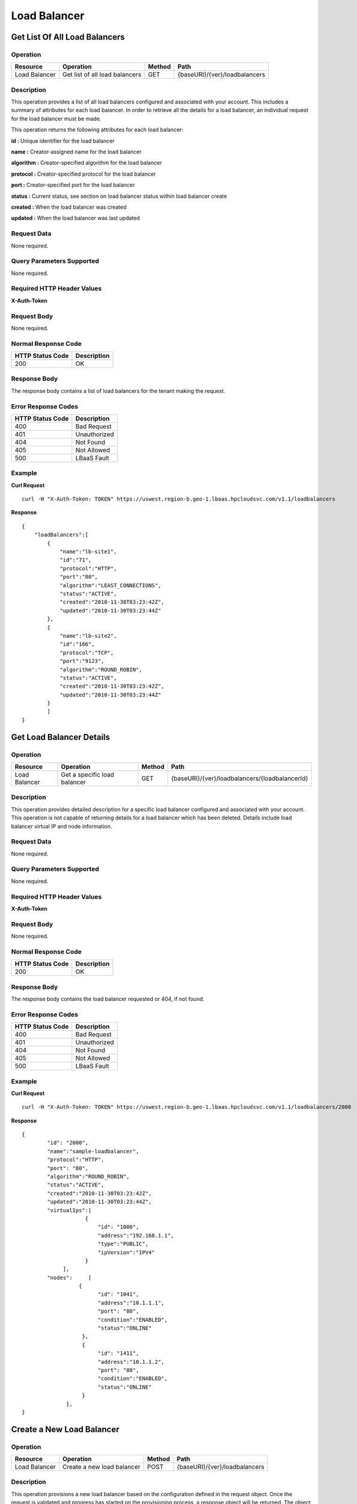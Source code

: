 .. api-lb:

=============
Load Balancer
=============


.. _api-lb-list:

Get List Of All Load Balancers
------------------------------

Operation
~~~~~~~~~

+-----------------+----------------------------------+----------+---------------------------------+
| Resource        | Operation                        | Method   | Path                            |
+=================+==================================+==========+=================================+
| Load Balancer   | Get list of all load balancers   | GET      | {baseURI}/{ver}/loadbalancers   |
+-----------------+----------------------------------+----------+---------------------------------+

Description
~~~~~~~~~~~

This operation provides a list of all load balancers configured and
associated with your account. This includes a summary of attributes for
each load balancer. In order to retrieve all the details for a load
balancer, an individual request for the load balancer must be made.

This operation returns the following attributes for each load balancer:

**id :** Unique identifier for the load balancer

**name :** Creator-assigned name for the load balancer

**algorithm :** Creator-specified algorithm for the load balancer

**protocol :** Creator-specified protocol for the load balancer

**port :** Creator-specified port for the load balancer

**status :** Current status, see section on load balancer status within
load balancer create

**created :** When the load balancer was created

**updated :** When the load balancer was last updated

Request Data
~~~~~~~~~~~~

None required.

Query Parameters Supported
~~~~~~~~~~~~~~~~~~~~~~~~~~

None required.

Required HTTP Header Values
~~~~~~~~~~~~~~~~~~~~~~~~~~~

**X-Auth-Token**

Request Body
~~~~~~~~~~~~~~~~~

None required.

Normal Response Code
~~~~~~~~~~~~~~~~~~~~

+--------------------+---------------+
| HTTP Status Code   | Description   |
+====================+===============+
| 200                | OK            |
+--------------------+---------------+

Response Body
~~~~~~~~~~~~~~~~~~

The response body contains a list of load balancers for the tenant
making the request.

Error Response Codes
~~~~~~~~~~~~~~~~~~~~

+--------------------+----------------+
| HTTP Status Code   | Description    |
+====================+================+
| 400                | Bad Request    |
+--------------------+----------------+
| 401                | Unauthorized   |
+--------------------+----------------+
| 404                | Not Found      |
+--------------------+----------------+
| 405                | Not Allowed    |
+--------------------+----------------+
| 500                | LBaaS Fault    |
+--------------------+----------------+

Example
~~~~~~~

**Curl Request**

::

    curl -H "X-Auth-Token: TOKEN" https://uswest.region-b.geo-1.lbaas.hpcloudsvc.com/v1.1/loadbalancers

**Response**

::

    {
        "loadBalancers":[
            {
                "name":"lb-site1",
                "id":"71",
                "protocol":"HTTP",
                "port":"80",
                "algorithm":"LEAST_CONNECTIONS",
                "status":"ACTIVE",
                "created":"2010-11-30T03:23:42Z",
                "updated":"2010-11-30T03:23:44Z"
            },
            {
                "name":"lb-site2",
                "id":"166",
                "protocol":"TCP",
                "port":"9123",
                "algorithm":"ROUND_ROBIN",
                "status":"ACTIVE",
                "created":"2010-11-30T03:23:42Z",
                "updated":"2010-11-30T03:23:44Z"
            }
            ]
    }

.. _api-lb-status:

Get Load Balancer Details
-------------------------

Operation
~~~~~~~~~

+-----------------+--------------------------------+----------+--------------------------------------------------+
| Resource        | Operation                      | Method   | Path                                             |
+=================+================================+==========+==================================================+
| Load Balancer   | Get a specific load balancer   | GET      | {baseURI}/{ver}/loadbalancers/{loadbalancerId}   |
+-----------------+--------------------------------+----------+--------------------------------------------------+

Description
~~~~~~~~~~~

This operation provides detailed description for a specific load
balancer configured and associated with your account. This operation is
not capable of returning details for a load balancer which has been
deleted. Details include load balancer virtual IP and node information.

Request Data
~~~~~~~~~~~~

None required.

Query Parameters Supported
~~~~~~~~~~~~~~~~~~~~~~~~~~

None required.

Required HTTP Header Values
~~~~~~~~~~~~~~~~~~~~~~~~~~~

**X-Auth-Token**

Request Body
~~~~~~~~~~~~

None required.

Normal Response Code
~~~~~~~~~~~~~~~~~~~~

+--------------------+---------------+
| HTTP Status Code   | Description   |
+====================+===============+
| 200                | OK            |
+--------------------+---------------+

Response Body
~~~~~~~~~~~~~

The response body contains the load balancer requested or 404, if not
found.

Error Response Codes
~~~~~~~~~~~~~~~~~~~~

+--------------------+----------------+
| HTTP Status Code   | Description    |
+====================+================+
| 400                | Bad Request    |
+--------------------+----------------+
| 401                | Unauthorized   |
+--------------------+----------------+
| 404                | Not Found      |
+--------------------+----------------+
| 405                | Not Allowed    |
+--------------------+----------------+
| 500                | LBaaS Fault    |
+--------------------+----------------+

Example
~~~~~~~

**Curl Request**

::

    curl -H "X-Auth-Token: TOKEN" https://uswest.region-b.geo-1.lbaas.hpcloudsvc.com/v1.1/loadbalancers/2000

**Response**

::

    {
            "id": "2000",
            "name":"sample-loadbalancer",
            "protocol":"HTTP",
            "port": "80",
            "algorithm":"ROUND_ROBIN",
            "status":"ACTIVE",
            "created":"2010-11-30T03:23:42Z",
            "updated":"2010-11-30T03:23:44Z",
            "virtualIps":[
                        {
                            "id": "1000",
                            "address":"192.168.1.1",
                            "type":"PUBLIC",
                            "ipVersion":"IPV4"
                        }
                 ],
            "nodes":     [
                      {
                            "id": "1041",
                            "address":"10.1.1.1",
                            "port": "80",
                            "condition":"ENABLED",
                            "status":"ONLINE"
                       },
                       {
                            "id": "1411",
                            "address":"10.1.1.2",
                            "port": "80",
                            "condition":"ENABLED",
                            "status":"ONLINE"
                       }
                  ],
    }

.. _api-lb-create:

Create a New Load Balancer
--------------------------

Operation
~~~~~~~~~

+-----------------+------------------------------+----------+---------------------------------+
| Resource        | Operation                    | Method   | Path                            |
+=================+==============================+==========+=================================+
| Load Balancer   | Create a new load balancer   | POST     | {baseURI}/{ver}/loadbalancers   |
+-----------------+------------------------------+----------+---------------------------------+

Description
~~~~~~~~~~~

This operation provisions a new load balancer based on the configuration
defined in the request object. Once the request is validated and
progress has started on the provisioning process, a response object will
be returned. The object will contain a unique identifier and status of
the request.

If the status returned is set to 'BUILD', then using the identifier of
the load balancer, the caller can check on the progress of the creation
operation by performing a GET on loadbalancers/{loadbalancerId}. When
the status of the load balancer returned changes to 'ACTIVE', then the
load balancer has been successfully provisioned and is now operational.

**Load Balancer Status Values**

+-------------------+----------------------------------------------------------------+
| Status Name       | Description                                                    |
+===================+================================================================+
| BUILD             | Load balancer is in a building state and not yet operational   |
+-------------------+----------------------------------------------------------------+
| ACTIVE            | Load balancer is in an operational state                       |
+-------------------+----------------------------------------------------------------+
| PENDING\_UPDATE   | Load balancer is in the process of an update                   |
+-------------------+----------------------------------------------------------------+
| ERROR             | Load balancer is in an error state and not operational         |
+-------------------+----------------------------------------------------------------+

The caller of this operation must specify at least the following
attributes of the load balancer:

\*name

\*at least one node

If the request cannot be fulfilled due to insufficient or invalid data,
an HTTP 400 (Bad Request) error response will be returned with
information regarding the nature of the failure in the body of the
response. Failures in the validation process are non-recoverable and
require the caller to correct the cause of the failure and POST the
request again.

By default, the system will create a load balancer with protocol set to
HTTP, port set to 80 (or 443 if protocol is TCP), and assign a public
IPV4 address to the load balancer. The default algorithm used is set to
ROUND\_ROBIN.

A load balancer name has a max length that can be determined by querying
limits.

Users may configure all documented features of the load balancer at
creation time by simply providing the additional elements or attributes
in the request. This document provides an overview of all the features
the load balancing service supports.

If you have at least one load balancer, you may create subsequent load
balancers that share a single virtual IP by issuing a POST and supplying
a virtual IP ID instead of a type. Additionally, this feature is highly
desirable if you wish to load balance both an unsecured and secure
protocol using one IP address. For example, this method makes it
possible to use the same load balancing configuration to support an HTTP
and an TCP load balancer. Load balancers sharing a virtual IP must
utilize a unique port.

Request Data
~~~~~~~~~~~~

The caller is required to provide a request data with the POST which
includes the appropriate information to create a new load balancer.

Query Parameters Supported
~~~~~~~~~~~~~~~~~~~~~~~~~~

None required.

Required HTTP Header Values
~~~~~~~~~~~~~~~~~~~~~~~~~~~

- **X-Auth-Token**
- **Accept: application/json**
- **Content-Type: application/json**

Request Body
~~~~~~~~~~~~

The request body must follow the correct format for new load balancer
creation, examples....

**Request body example to create a load balancer with two nodes**

::

    {
            "name": "a-new-loadbalancer",
            "nodes":      [
                        {
                            "address": "10.1.1.1",
                            "port": "80"
                        },
                        {
                            "address": "10.1.1.2",
                            "port": "81"
                        }
                ]
    }

**Request body example to create a load balancer using existing load
balancer virtual IP**

::

    {
        "name":"a-new-loadbalancer",
        "port":"83",
        "protocol":"HTTP",
        "virtualIps": [
                   {
                      "id":"39"
                   }
                 ],
        "nodes":      [
                   {
                      "address":"10.1.1.1",
                      "port":"80",
                      "condition":"ENABLED"
                   }
                 ]
    }

Normal Response Code
~~~~~~~~~~~~~~~~~~~~

+--------------------+---------------+
| HTTP Status Code   | Description   |
+====================+===============+
| 202                | Accepted      |
+--------------------+---------------+

Response Body
~~~~~~~~~~~~~

The response body contains the load balancer requested or appropriate
error.

**Create Load Balancer (Required Attributes with Shared IP) Response:
JSON**

::

    {
            "name": "a-new-loadbalancer",
            "id": "144",
            "protocol": "HTTP",
            "port": "83",
            "algorithm": "ROUND_ROBIN",
            "status": "BUILD",
            "created": "2011-04-13T14:18:07Z",
            "updated":"2011-04-13T14:18:07Z",
            "virtualIps": [
                    {
                        "address": "3ffe:1900:4545:3:200:f8ff:fe21:67cf",
                        "id": "39",
                        "type": "PUBLIC",
                        "ipVersion": "IPV6"
                    }
                  ],
            "nodes":      [
                    {
                        "address": "10.1.1.1",
                        "id": "653",
                        "port": "80",
                        "status": "ONLINE",
                        "condition": "ENABLED"
                    }
                  ]
    }

Error Response Codes
~~~~~~~~~~~~~~~~~~~~

+--------------------+-----------------------+
| HTTP Status Code   | Description           |
+====================+=======================+
| 400                | Bad Request           |
+--------------------+-----------------------+
| 401                | Unauthorized          |
+--------------------+-----------------------+
| 404                | Not Found             |
+--------------------+-----------------------+
| 405                | Not Allowed           |
+--------------------+-----------------------+
| 413                | Over Limit            |
+--------------------+-----------------------+
| 500                | LBaaS Fault           |
+--------------------+-----------------------+
| 503                | Service Unavailable   |
+--------------------+-----------------------+

Example
~~~~~~~

**Contents of Request file lb.json**

::

    {
        "name": "lb #1",
        "protocol":"tcp",
            "nodes":      [
                    {
                        "address": "15.185.229.153",
                        "port": "443"
                    },
                   {
                        "address": "15.185.226.163",
                        "port": "443"
                    },
                   ],
    }

**Curl Request**

::

    curl -X POST -H "X-Auth-Token: TOKEN" --data-binary "@lb.json" https://uswest.region-b.geo-1.lbaas.hpcloudsvc.com/v1.1/loadbalancers

**Response**

::

    {
        "port":"443",
        "id":"10",
        "protocol":"tcp",
        "updated":"2013-02-10T18:20Z",
        "created":"2013-02-10T18:20Z",
        "status":"BUILD",
        "nodes":[
            {
                "port":"443",
                "id":"19",
                "condition":"ENABLED",
                "status":"ONLINE",
                "address":"15.185.229.153"
            },
            {
                "port":"443",
                "id":"20",
                "condition":"ENABLED",
                "status":"ONLINE",
                "address":"15.185.226.163"
            }
        ],
        "name":"lb #1",
        "virtualIps":[
            {
                "id":"5",
                "address":"15.185.96.125",
                "ipVersion":"IPV_4",
                "type":"PUBLIC"
            }
        ],
        "algorithm":"ROUND_ROBIN"
    }

.. _api-lb-modify:

Update an Existing Load Balancer
--------------------------------

Operation
~~~~~~~~~

+-----------------+-----------------------------------+----------+--------------------------------------------------+
| Resource        | Operation                         | Method   | Path                                             |
+=================+===================================+==========+==================================================+
| Load Balancer   | Update load balancer attributes   | PUT      | {baseURI}/{ver}/loadbalancers/{loadbalancerId}   |
+-----------------+-----------------------------------+----------+--------------------------------------------------+

Description
~~~~~~~~~~~

This operation updates the attributes of the specified load balancer.
Upon successful validation of the request, the service will return a 202
(Accepted) response code. A caller should check that the load balancer
status is ACTIVE to confirm that the update has taken effect. If the
load balancer status is 'PENDING\_UPDATE' then the caller can poll the
load balancer with its ID (using a GET operation) to wait for the
changes to be applied and the load balancer to return to an ACTIVE
status.

This operation allows the caller to change one or more of the following
attributes:

\*name

\*algorithm

This operation does not return a response body.

.. note::
    The load balancer ID, status, port and protocol are immutable
    attributes and cannot be modified by the caller. Supplying an
    unsupported attribute will result in a 400 (badRequest) fault.

Request Data
~~~~~~~~~~~~

Load balancer body with attributes to be updated.

Query Parameters Supported
~~~~~~~~~~~~~~~~~~~~~~~~~~

None required.

Required HTTP Header Values
~~~~~~~~~~~~~~~~~~~~~~~~~~~

**X-Auth-Token**

Request Body
~~~~~~~~~~~~

**Example**

::

    {
        "name": "newname-loadbalancer",
        "algorithm": "LEAST_CONNECTIONS"
    }

Normal Response Code
~~~~~~~~~~~~~~~~~~~~

+--------------------+---------------+
| HTTP Status Code   | Description   |
+====================+===============+
| 202                | Accepted      |
+--------------------+---------------+

Response Body
~~~~~~~~~~~~~

None.

Error Response Codes
~~~~~~~~~~~~~~~~~~~~

+--------------------+----------------+
| HTTP Status Code   | Description    |
+====================+================+
| 400                | Bad Request    |
+--------------------+----------------+
| 401                | Unauthorized   |
+--------------------+----------------+
| 404                | Not Found      |
+--------------------+----------------+
| 405                | Not Allowed    |
+--------------------+----------------+
| 500                | LBaaS Fault    |
+--------------------+----------------+

Example
~~~~~~~

**Contents of Request file lb.json**

::

    {
        "name": "newname-loadbalancer",
        "algorithm": "LEAST_CONNECTIONS"
    }

**Curl Request**

::

    curl -X PUT -H "X-Auth-Token: TOKEN" --data-binary "@lb.json" https://uswest.region-b.geo-1.lbaas.hpcloudsvc.com/v1.1/loadbalancers/100

**Response**

status with no response body.

.. _api-lb-delete:

Delete Load Balancer
--------------------

Operation
~~~~~~~~~

+-----------------+------------------------------------+----------+--------------------------------------------------+
| Resource        | Operation                          | Method   | Path                                             |
+=================+====================================+==========+==================================================+
| Load Balancer   | Delete an existing load balancer   | DELETE   | {baseURI}/{ver}/loadbalancers/{loadbalancerId}   |
+-----------------+------------------------------------+----------+--------------------------------------------------+

Description
~~~~~~~~~~~

Delete load balancer removes the specified load balancer and its
associated configuration from the account. Any and all configuration
data is immediately purged and is not recoverable.

This operation does not require a request body.

Request Data
~~~~~~~~~~~~

None required.

Query Parameters Supported
~~~~~~~~~~~~~~~~~~~~~~~~~~

None required.

Required HTTP Header Values
~~~~~~~~~~~~~~~~~~~~~~~~~~~

**X-Auth-Token**

Request Body
~~~~~~~~~~~~

None required.

Normal Response Code
~~~~~~~~~~~~~~~~~~~~

+--------------------+---------------+
| HTTP Status Code   | Description   |
+====================+===============+
| 202                | Accepted      |
+--------------------+---------------+

Response Body
~~~~~~~~~~~~~

None.

Error Response Codes
~~~~~~~~~~~~~~~~~~~~

+--------------------+----------------+
| HTTP Status Code   | Description    |
+====================+================+
| 400                | Bad Request    |
+--------------------+----------------+
| 401                | Unauthorized   |
+--------------------+----------------+
| 404                | Not Found      |
+--------------------+----------------+
| 405                | Not Allowed    |
+--------------------+----------------+
| 500                | LBaaS Fault    |
+--------------------+----------------+

Example
~~~~~~~

**Curl Example**

::

    curl -X DELETE -H "X-Auth-Token: TOKEN" https://uswest.region-b.geo-1.lbaas.hpcloudsvc.com/v1.1/loadbalancers/100

**Response**

status with no response body.